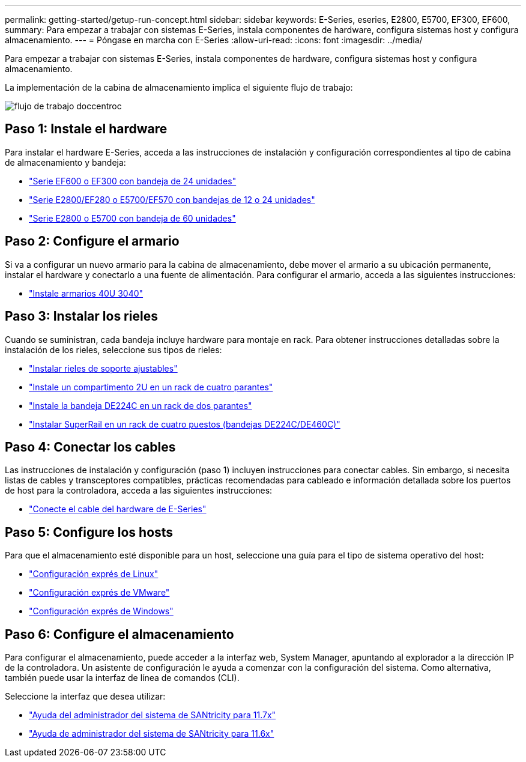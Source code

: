 ---
permalink: getting-started/getup-run-concept.html 
sidebar: sidebar 
keywords: E-Series, eseries, E2800, E5700, EF300, EF600, 
summary: Para empezar a trabajar con sistemas E-Series, instala componentes de hardware, configura sistemas host y configura almacenamiento. 
---
= Póngase en marcha con E-Series
:allow-uri-read: 
:icons: font
:imagesdir: ../media/


[role="lead"]
Para empezar a trabajar con sistemas E-Series, instala componentes de hardware, configura sistemas host y configura almacenamiento.

La implementación de la cabina de almacenamiento implica el siguiente flujo de trabajo:

image::../media/doccenterworkflow.gif[flujo de trabajo doccentroc]



== Paso 1: Instale el hardware

Para instalar el hardware E-Series, acceda a las instrucciones de instalación y configuración correspondientes al tipo de cabina de almacenamiento y bandeja:

* link:../install-hw-ef600/index.html["Serie EF600 o EF300 con bandeja de 24 unidades"^]
* https://library.netapp.com/ecm/ecm_download_file/ECMLP2842063["Serie E2800/EF280 o E5700/EF570 con bandejas de 12 o 24 unidades"^]
* https://library.netapp.com/ecm/ecm_download_file/ECMLP2842061["Serie E2800 o E5700 con bandeja de 60 unidades"^]




== Paso 2: Configure el armario

Si va a configurar un nuevo armario para la cabina de almacenamiento, debe mover el armario a su ubicación permanente, instalar el hardware y conectarlo a una fuente de alimentación. Para configurar el armario, acceda a las siguientes instrucciones:

* link:../install-hw-cabinet/index.html["Instale armarios 40U 3040"^]




== Paso 3: Instalar los rieles

Cuando se suministran, cada bandeja incluye hardware para montaje en rack. Para obtener instrucciones detalladas sobre la instalación de los rieles, seleccione sus tipos de rieles:

* https://mysupport.netapp.com/ecm/ecm_download_file/ECMP1652045["Instalar rieles de soporte ajustables"^]
* https://mysupport.netapp.com/ecm/ecm_download_file/ECMLP2484194["Instale un compartimento 2U en un rack de cuatro parantes"^]
* https://mysupport.netapp.com/ecm/ecm_download_file/ECMM1280302["Instale la bandeja DE224C en un rack de dos parantes"^]
* http://docs.netapp.com/platstor/topic/com.netapp.doc.hw-rail-superrail/home.html["Instalar SuperRail en un rack de cuatro puestos (bandejas DE224C/DE460C)"^]




== Paso 4: Conectar los cables

Las instrucciones de instalación y configuración (paso 1) incluyen instrucciones para conectar cables. Sin embargo, si necesita listas de cables y transceptores compatibles, prácticas recomendadas para cableado e información detallada sobre los puertos de host para la controladora, acceda a las siguientes instrucciones:

* link:../install-hw-cabling/index.html["Conecte el cable del hardware de E-Series"]




== Paso 5: Configure los hosts

Para que el almacenamiento esté disponible para un host, seleccione una guía para el tipo de sistema operativo del host:

* link:../config-linux/index.html["Configuración exprés de Linux"]
* link:../config-vmware/index.html["Configuración exprés de VMware"]
* link:../config-windows/index.html["Configuración exprés de Windows"]




== Paso 6: Configure el almacenamiento

Para configurar el almacenamiento, puede acceder a la interfaz web, System Manager, apuntando al explorador a la dirección IP de la controladora. Un asistente de configuración le ayuda a comenzar con la configuración del sistema. Como alternativa, también puede usar la interfaz de línea de comandos (CLI).

Seleccione la interfaz que desea utilizar:

* https://docs.netapp.com/us-en/e-series-santricity/system-manager/index.html["Ayuda del administrador del sistema de SANtricity para 11.7x"]
* https://docs.netapp.com/us-en/e-series-santricity-116/index.html["Ayuda de administrador del sistema de SANtricity para 11.6x"]

